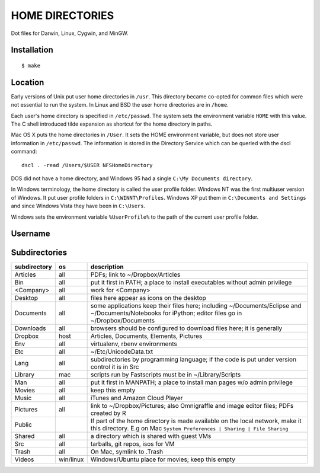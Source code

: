 ----------------
HOME DIRECTORIES
----------------

Dot files for Darwin, Linux, Cygwin, and MinGW.

Installation
------------

::

    $ make

Location
--------

Early versions of Unix put user home directories in ``/usr``. This directory became co-opted for common files which were not essential to run the system. In Linux and BSD the user home directories are in ``/home``.

Each user's home directory is specified in ``/etc/passwd``. The system sets the environment variable ``HOME`` with this value. The C shell introduced tilde expansion as shortcut for the home directory in paths.

Mac OS X puts the home directories in ``/User``. It sets the HOME environment variable, but does not store user information in ``/etc/passwd``. The information is stored in the Directory Service which can be queried with the dscl command:

::

    dscl . -read /Users/$USER NFSHomeDirectory

DOS did not have a home directory, and Windows 95 had a single ``C:\My Documents directory``.

In Windows terminology, the home directory is called the user profile folder. Windows NT was the first multiuser version of Windows. It put user profile folders in ``C:\WINNT\Profiles``. Windows XP put them in ``C:\Documents and Settings`` and since Windows Vista they have been in ``C:\Users``.

Windows sets the environment variable ``%UserProfile%`` to the path of the current user profile folder.

Username
--------

Subdirectories
--------------

==============  =========  =================================================================================
subdirectory    os         description
==============  =========  =================================================================================
Articles        all        PDFs; link to ~/Dropbox/Articles
Bin             all        put it first in PATH; a place to install executables without admin privilege
<Company>       all        work for <Company>
Desktop         all        files here appear as icons on the desktop
Documents       all        some applications keep their files here; including ~/Documents/Eclipse
                           and ~/Documents/Notebooks for iPython; editor files go in ~/Dropbox/Documents
Downloads       all        browsers should be configured to download files here; it is generally
Dropbox         host       Articles, Documents, Elements, Pictures
Env             all        virtualenv, rbenv environments
Etc             all        ~/Etc/UnicodeData.txt
Lang            all        subdirectories by programming language; if the code is put under version
                           control it is in Src
Library         mac        scripts run by Fastscripts must be in ~/Library/Scripts
Man             all        put it first in MANPATH; a place to install man pages w/o admin privilege
Movies          all        keep this empty
Music           all        iTunes and Amazon Cloud Player
Pictures        all        link to ~/Dropbox/Pictures; also Omnigraffle and image editor files;
                           PDFs created by R
Public                     If part of the home directory is made available on the local network,
                           make it this directory. E.g on Mac
                           ``System Preferences | Sharing | File Sharing``
Shared          all        a directory which is shared with guest VMs
Src             all        tarballs, git repos, isos for VM
Trash           all        On Mac, symlink to .Trash
Videos          win/linux  Windows/Ubuntu place for movies; keep this empty
==============  =========  =================================================================================
